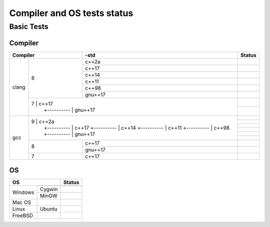 ====================================
Compiler and OS tests status
====================================

Basic Tests
###########

Compiler
--------

+--------------+----+----------+-----------------------------------------+
|Compiler           | -std     | Status                                  |
+==============+====+==========+=========================================+
| clang        | 8  |    c++2a |                                         |
+              +    +----------+-----------------------------------------+
|              |    |    c++17 | |TravisCI|                              |
+              +    +----------+-----------------------------------------+
|              |    |    c++14 |                                         |
+              +    +----------+-----------------------------------------+
|              |    |    c++11 | |TravisCI|                              |
+              +    +----------+-----------------------------------------+
|              |    |    c++98 | |TravisCI|                              |
+              +    +----------+-----------------------------------------+
|              |    |  gnu++17 |                                         |
+              +----+----------+-----------------------------------------+
|              | 7  |    c++17 | |CircleCI|                              |
+              +    +----------+-----------------------------------------+
|              |    |  gnu++17 | |CircleCI|                              |
+--------------+---------------+-----------------------------------------+
| gcc          | 9  |    c++2a | |CirrusCI|                              |
+              +    +----------+-----------------------------------------+
|              |    |    c++17 | |CirrusCI| |TravisCI|                   |
+              +    +----------+-----------------------------------------+
|              |    |    c++14 | |CirrusCI|                              |
+              +    +----------+-----------------------------------------+
|              |    |    c++11 | |TravisCI|                              |
+              +    +----------+-----------------------------------------+
|              |    |    c++98 | |TravisCI|                              |
+              +    +----------+-----------------------------------------+
|              |    |  gnu++17 |                                         |
+              +----+----------+-----------------------------------------+
|              | 8  |    c++17 | |CircleCI| |Codefresh|                  |
+              +    +----------+-----------------------------------------+
|              |    |  gnu++17 | |CircleCI|                              |
+              +----+----------+-----------------------------------------+
|              | 7  |    c++17 | |Codefresh|                             |
+--------------+----+----------+-----------------------------------------+


OS
--

+--------------+-----------+------------------+
|OS                        | Status           |
+==============+===========+==================+
| Windows      |           | |AppVeyor|       |
+              +-----------+------------------+
|              | Cygwin    | |AppVeyor|       |
+              +-----------+------------------+
|              | MinGW     | |AppVeyor|       |
+--------------+-----------+------------------+
| Mac OS       |           | |CircleCI|       |
+--------------+-----------+------------------+
| Linux        | Ubuntu    | |TravisCI|       |
+--------------+-----------+------------------+
| FreeBSD      |           | |CircleCI|       |
+--------------+-----------+------------------+


.. |AppVeyor| image:: https://ci.appveyor.com/api/projects/status/2gdmgo8ce8m0iy0e/branch/master?svg=true&.svg
   :target: https://ci.appveyor.com/project/srz-zumix/iutest/branch/master

.. |AzurePipelines| image:: https://dev.azure.com/srz-zumix/iutest/_apis/build/status/srz-zumix.iutest?branchName=master&.svg
   :target: https://dev.azure.com/srz-zumix/iutest/_build/latest?definitionId=4

.. |Bitrise| image:: https://app.bitrise.io/app/6903498632e89465/status.svg?token=siumhVNY6p6lklSZF6xGNA&branch=master&.svg
   :target: https://app.bitrise.io/app/6903498632e89465
   
.. |Buddy| image:: https://app.buddy.works/zumixcpp/iutest/repository/branch/master/badge.svg?token=5e58135ab4831252209e7b1fe75bfe9de669b0dc7e95ed4316eebad2187d59a0&.svg
   :target: https://app.buddy.works/zumixcpp/iutest/repository/branch/master

.. |CircleCI| image:: https://circleci.com/gh/srz-zumix/iutest/tree/master.svg?style=svg&.svg
   :target: https://circleci.com/gh/srz-zumix/iutest/tree/master
   
.. |CirrusCI| image:: https://api.cirrus-ci.com/github/srz-zumix/iutest.svg?branch=master&.svg
   :target: https://cirrus-ci.com/github/srz-zumix/iutest/master

.. |Codefresh| image:: https://g.codefresh.io/api/badges/pipeline/srz-zumix/srz-zumix%2Fiutest%2Fiutest_unittest?branch=master&type=cf-1&.svg
   :target: https://g.codefresh.io/pipelines/iutest_unittest/builds?repoOwner=srz-zumix&repoName=iutest&serviceName=srz-zumix%2Fiutest&filter=trigger:build~Build;branch:master;pipeline:58a933be9d1bd40100495882~iutest_unittest

.. |Codeship| image:: https://codeship.com/projects/5bc87030-5b41-0133-6000-4242aa07dce3/status?branch=master&.svg
   :target: https://codeship.com/projects/110695

.. |GitLabCI| image:: https://gitlab.com/srz-zumix/iutest-test/badges/master/pipeline.svg
   :target: https://gitlab.com/srz-zumix/iutest-test/commits/master

.. |INSPECODE| image:: https://inspecode.rocro.com/badges/github.com/srz-zumix/iutest/status?token=wt0KUnRUG1-Ul2mLrg8ComR1RznZV3VoXecBJHW0EIk&branch=master&.svg
   :target: https://inspecode.rocro.com/jobs/github.com/srz-zumix/iutest/latest?completed=true&branch=master

.. |Scrutinizer| image:: https://scrutinizer-ci.com/g/srz-zumix/iutest/badges/build.png?b=master&.svg
   :target: https://scrutinizer-ci.com/g/srz-zumix/iutest/build-status/master

.. |Semaphore| image:: https://semaphoreci.com/api/v1/srz_zumix/iutest/branches/master/badge.svg
   :target: https://semaphoreci.com/srz_zumix/iutest
   
.. |Shippable| image:: https://api.shippable.com/projects/541904d2ac22859af743f867/badge?branch=master&.svg
   :target: https://app.shippable.com/github/srz-zumix/iutest
   
.. |TravisCI| image:: https://travis-ci.com/srz-zumix/iutest.svg?branch=master&.svg
   :target: https://travis-ci.com/srz-zumix/iutest

.. |Wercker| image:: https://app.wercker.com/status/d385156052aa4118a7f24affe4a8f851/s/master?.svg
   :target: https://app.wercker.com/project/bykey/d385156052aa4118a7f24affe4a8f851
   
.. |WerckerLarge| image:: https://app.wercker.com/status/d385156052aa4118a7f24affe4a8f851/m/master?.svg
   :target: https://app.wercker.com/project/bykey/d385156052aa4118a7f24affe4a8f851


.. |Codacy| image:: https://api.codacy.com/project/badge/Grade/e6407b63c9c844d080ed71c7707bded9?branch=master&.svg
   :target: https://www.codacy.com/app/srz-zumix/iutest?utm_source=github.com&amp;utm_medium=referral&amp;utm_content=srz-zumix/iutest&amp;utm_campaign=Badge_Grade

.. |CoverityScan| image:: https://scan.coverity.com/projects/1316/badge.svg
   :target: https://scan.coverity.com/projects/srz-zumix-iutest

.. |GuardRails| image:: https://badges.guardrails.io/srz-zumix/iutest.svg?token=fe1bb5ca5f743800d26e4d2b7282c5b316df83c0b228048f4192510bdd7280f0&.svg
   :target: https://dashboard.guardrails.io/default/gh/srz-zumix/iutest

.. |INSPECODEScore| image:: https://inspecode.rocro.com/badges/github.com/srz-zumix/iutest/report?token=wt0KUnRUG1-Ul2mLrg8ComR1RznZV3VoXecBJHW0EIk&branch=master&.svg
   :target: https://inspecode.rocro.com/reports/github.com/srz-zumix/iutest/branch/master/summary

.. |ScrutinizerScore| image:: https://scrutinizer-ci.com/g/srz-zumix/iutest/badges/quality-score.png?b=master&.svg
   :target: https://scrutinizer-ci.com/g/srz-zumix/iutest/build-status/master



.. |Codecov| image:: https://codecov.io/gh/srz-zumix/iutest/branch/master/graph/badge.svg?height=50&.svg
   :target: https://codecov.io/gh/srz-zumix/iutest
   
.. |CodecovGraph| image:: https://codecov.io/gh/srz-zumix/iutest/branch/master/graphs/icicle.svg
   :target: https://codecov.io/gh/srz-zumix/iutest
   :height: 300px

.. |CodecovGraphSunburst| image:: https://codecov.io/gh/srz-zumix/iutest/branch/master/graphs/sunburst.svg
   :target: https://codecov.io/gh/srz-zumix/iutest
   :height: 800px

.. |Coveralls| image:: https://coveralls.io/repos/github/srz-zumix/iutest/badge.svg?branch=master&.svg
   :target: https://coveralls.io/github/srz-zumix/iutest?branch=master
   
